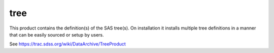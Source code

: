====
tree
====

This product contains the definition(s) of the SAS tree(s).
On installation it installs multiple tree definitions in a
manner that can be easily sourced or setup by users.

See https://trac.sdss.org/wiki/DataArchive/TreeProduct
